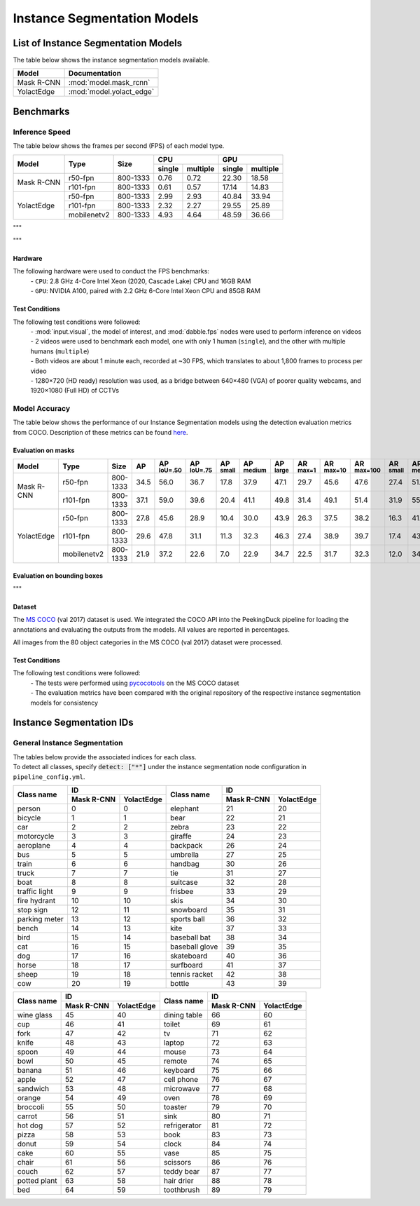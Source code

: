 ****************************
Instance Segmentation Models
****************************

List of Instance Segmentation Models
====================================

The table below shows the instance segmentation models available.

+------------------------+---------------------------------+
| Model                  | Documentation                   |
+========================+=================================+
| Mask R-CNN             | :mod:`model.mask_rcnn`          |
+------------------------+---------------------------------+
| YolactEdge             | :mod:`model.yolact_edge`        |
+------------------------+---------------------------------+

Benchmarks
==========

Inference Speed
---------------

The table below shows the frames per second (FPS) of each model type.

+--------------+-------------+-----------+-------------------+-------------------+
|              |             |           | CPU               | GPU               |
|              |             |           +--------+----------+--------+----------+
| Model        | Type        | Size      | single | multiple | single | multiple |
+==============+=============+===========+========+==========+========+==========+
|              | r50-fpn     | 800-1333  | 0.76   | 0.72     | 22.30  | 18.58    |
+              +-------------+-----------+--------+----------+--------+----------+
| Mask R-CNN   | r101-fpn    | 800-1333  | 0.61   | 0.57     | 17.14  | 14.83    |
+--------------+-------------+-----------+--------+----------+--------+----------+
|              | r50-fpn     | 800-1333  | 2.99   | 2.93     | 40.84  | 33.94    |
+              +-------------+-----------+--------+----------+--------+----------+
| YolactEdge   | r101-fpn    | 800-1333  | 2.32   | 2.27     | 29.55  | 25.89    |
+              +-------------+-----------+--------+----------+--------+----------+
|              | mobilenetv2 | 800-1333  | 4.93   | 4.64     | 48.59  | 36.66    |
+--------------+-------------+-----------+--------+----------+--------+----------+

"""

"""


Hardware
^^^^^^^^

The following hardware were used to conduct the FPS benchmarks:
 | - ``CPU``: 2.8 GHz 4-Core Intel Xeon (2020, Cascade Lake) CPU and 16GB RAM
 | - ``GPU``: NVIDIA A100, paired with 2.2 GHz 6-Core Intel Xeon CPU and 85GB RAM

Test Conditions
^^^^^^^^^^^^^^^

The following test conditions were followed:
 | - :mod:`input.visual`, the model of interest, and :mod:`dabble.fps` nodes were used to perform
     inference on videos
 | - 2 videos were used to benchmark each model, one with only 1 human (``single``), and the other
     with multiple humans (``multiple``)
 | - Both videos are about 1 minute each, recorded at ~30 FPS, which translates to about 1,800
     frames to process per video
 | - 1280×720 (HD ready) resolution was used, as a bridge between 640×480 (VGA) of poorer quality
     webcams, and 1920×1080 (Full HD) of CCTVs

Model Accuracy
--------------

The table below shows the performance of our Instance Segmentation models using the detection evaluation
metrics from COCO. Description of these metrics can be found `here <https://cocodataset.org/#detection-eval>`__.

Evaluation on masks
^^^^^^^^^^^^^^^^^^^

+--------------+-------------+------------+------+-------------------+-------------------+-----------------+------------------+-----------------+-----------------+------------------+-------------------+-----------------+------------------+-----------------+
| Model        | Type        | Size       | AP   | AP :sup:`IoU=.50` | AP :sup:`IoU=.75` | AP :sup:`small` | AP :sup:`medium` | AP :sup:`large` | AR :sup:`max=1` | AR :sup:`max=10` | AR :sup:`max=100` | AR :sup:`small` | AR :sup:`medium` | AR :sup:`large` |
+==============+=============+============+======+===================+===================+=================+==================+=================+=================+==================+===================+=================+==================+=================+
|              | r50-fpn     | 800-1333   | 34.5 | 56.0              | 36.7              | 17.8            | 37.9             | 47.1            | 29.7            | 45.6             | 47.6              | 27.4            | 51.4             | 63.8            |
+              +-------------+------------+------+-------------------+-------------------+-----------------+------------------+-----------------+-----------------+------------------+-------------------+-----------------+------------------+-----------------+
| Mask R-CNN   | r101-fpn    | 800-1333   | 37.1 | 59.0              | 39.6              | 20.4            | 41.1             | 49.8            | 31.4            | 49.1             | 51.4              | 31.9            | 55.6             | 67.3            |
+--------------+-------------+------------+------+-------------------+-------------------+-----------------+------------------+-----------------+-----------------+------------------+-------------------+-----------------+------------------+-----------------+
|              | r50-fpn     | 800-1333   | 27.8 | 45.6              | 28.9              | 10.4            | 30.0             | 43.9            | 26.3            | 37.5             | 38.2              | 16.3            | 41.9             | 57.2            |
+              +-------------+------------+------+-------------------+-------------------+-----------------+------------------+-----------------+-----------------+------------------+-------------------+-----------------+------------------+-----------------+
| YolactEdge   | r101-fpn    | 800-1333   | 29.6 | 47.8              | 31.1              | 11.3            | 32.3             | 46.3            | 27.4            | 38.9             | 39.7              | 17.4            | 43.6             | 59.6            |
+              +-------------+------------+------+-------------------+-------------------+-----------------+------------------+-----------------+-----------------+------------------+-------------------+-----------------+------------------+-----------------+
|              | mobilenetv2 | 800-1333   | 21.9 | 37.2              | 22.6              | 7.0             | 22.9             | 34.7            | 22.5            | 31.7             | 32.3              | 12.0            | 34.8             | 48.3            |
+--------------+-------------+------------+------+-------------------+-------------------+-----------------+------------------+-----------------+-----------------+------------------+-------------------+-----------------+------------------+-----------------+


Evaluation on bounding boxes
^^^^^^^^^^^^^^^^^^^^^^^^^^^^

+--------------+-------------+------------+------+-------------------+-------------------+-----------------+------------------+-----------------+-----------------+------------------+-------------------+-----------------+------------------+-----------------+
| Model        | Type        | Size       | AP   | AP :sup:`IoU=.50` | AP :sup:`IoU=.75` | AP :sup:`small` | AP :sup:`medium` | AP :sup:`large` | AR :sup:`max=1` | AR :sup:`max=10` | AR :sup:`max=100` | AR :sup:`small` | AR :sup:`medium` | AR :sup:`large` |
+==============+============+============+======+===================+===================+=================+==================+=================+=================+==================+===================+=================+==================+=================+
|              | r50-fpn     | 800-1333   | 37.8 | 59.2              | 41.1              | 21.6            | 41.2             | 49.3            | 31.4            | 49.5             | 51.9              | 32.6            | 55.7             | 66.6            |
+              +-------------+------------+------+-------------------+-------------------+-----------------+------------------+-----------------+-----------------+------------------+-------------------+-----------------+------------------+-----------------+
| Mask R-CNN   | r101-fpn    | 800-1333   | 41.8 | 62.2              | 45.4              | 24.9            | 45.8             | 54.3            | 34.4            | 54.6             | 57.3              | 38.2            | 61.4             | 72.4            |
+--------------+-------------+------------+------+-------------------+-------------------+-----------------+------------------+-----------------+-----------------+------------------+-------------------+-----------------+------------------+-----------------+
|              | r50-fpn     | 800-1333   | 30.3 | 49.8              | 32.2              | 14.4            | 32.1             | 44.6            | 27.4            | 40.1             | 41.2              | 21.6            | 43.7             | 57.5            |
+              +-------------+------------+------+-------------------+-------------------+-----------------+------------------+-----------------+-----------------+------------------+-------------------+-----------------+------------------+-----------------+
| YolactEdge   | r101-fpn    | 800-1333   | 32.6 | 52.5              | 34.9              | 15.2            | 35.0             | 47.6            | 28.6            | 41.8             | 42.9              | 22.6            | 45.9             | 59.9            |
+              +-------------+------------+------+-------------------+-------------------+-----------------+------------------+-----------------+-----------------+------------------+-------------------+-----------------+------------------+-----------------+
|              | mobilenetv2 | 800-1333   | 23.2 | 40.8              | 23.8              | 9.3             | 23.4             | 35.1            | 22.9            | 33.5             | 34.5              | 15.8            | 35.2             | 49.1            |
+--------------+-------------+------------+------+-------------------+-------------------+-----------------+------------------+-----------------+-----------------+------------------+-------------------+-----------------+------------------+-----------------+

"""

Dataset
^^^^^^^

The `MS COCO <https://cocodataset.org/#download>`__ (val 2017) dataset is used. We integrated the
COCO API into the PeekingDuck pipeline for loading the annotations and evaluating the outputs from
the models. All values are reported in percentages.

All images from the 80 object categories in the MS COCO (val 2017) dataset were processed.

Test Conditions
^^^^^^^^^^^^^^^

The following test conditions were followed:
 | - The tests were performed using `pycocotools <https://pypi.org/project/pycocotools/>`__ on the
     MS COCO dataset
 | - The evaluation metrics have been compared with the original repository of the respective instance
     segmentation models for consistency

Instance Segmentation IDs
=========================

.. _general-instance-segmentation-ids:

General Instance Segmentation
-----------------------------
| The tables below provide the associated indices for each class.
| To detect all classes, specify :code:`detect: ["*"]` under the instance segmentation node configuration in ``pipeline_config.yml``.

+---------------+-----------------------------+----------------+--------------+--------------+
|               | ID                          |                | ID                          |
|               +--------------+--------------+                +--------------+--------------+
| Class name    | Mask R-CNN   | YolactEdge   | Class name     | Mask R-CNN   | YolactEdge   |
+===============+==============+==============+================+==============+==============+
| person        | 0            | 0            | elephant       | 21           | 20           |
+---------------+--------------+--------------+----------------+--------------+--------------+
| bicycle       | 1            | 1            | bear           | 22           | 21           |
+---------------+--------------+--------------+----------------+--------------+--------------+
| car           | 2            | 2            | zebra          | 23           | 22           |
+---------------+--------------+--------------+----------------+--------------+--------------+
| motorcycle    | 3            | 3            | giraffe        | 24           | 23           |
+---------------+--------------+--------------+----------------+--------------+--------------+
| aeroplane     | 4            | 4            | backpack       | 26           | 24           |
+---------------+--------------+--------------+----------------+--------------+--------------+
| bus           | 5            | 5            | umbrella       | 27           | 25           |
+---------------+--------------+--------------+----------------+--------------+--------------+
| train         | 6            | 6            | handbag        | 30           | 26           |
+---------------+--------------+--------------+----------------+--------------+--------------+
| truck         | 7            | 7            | tie            | 31           | 27           |
+---------------+--------------+--------------+----------------+--------------+--------------+
| boat          | 8            | 8            | suitcase       | 32           | 28           |
+---------------+--------------+--------------+----------------+--------------+--------------+
| traffic light | 9            | 9            | frisbee        | 33           | 29           |
+---------------+--------------+--------------+----------------+--------------+--------------+
| fire hydrant  | 10           | 10           | skis           | 34           | 30           |
+---------------+--------------+--------------+----------------+--------------+--------------+
| stop sign     | 12           | 11           | snowboard      | 35           | 31           |
+---------------+--------------+--------------+----------------+--------------+--------------+
| parking meter | 13           | 12           | sports ball    | 36           | 32           |
+---------------+--------------+--------------+----------------+--------------+--------------+
| bench         | 14           | 13           | kite           | 37           | 33           |
+---------------+--------------+--------------+----------------+--------------+--------------+
| bird          | 15           | 14           | baseball bat   | 38           | 34           |
+---------------+--------------+--------------+----------------+--------------+--------------+
| cat           | 16           | 15           | baseball glove | 39           | 35           |
+---------------+--------------+--------------+----------------+--------------+--------------+
| dog           | 17           | 16           | skateboard     | 40           | 36           |
+---------------+--------------+--------------+----------------+--------------+--------------+
| horse         | 18           | 17           | surfboard      | 41           | 37           |
+---------------+--------------+--------------+----------------+--------------+--------------+
| sheep         | 19           | 18           | tennis racket  | 42           | 38           |
+---------------+--------------+--------------+----------------+--------------+--------------+
| cow           | 20           | 19           | bottle         | 43           | 39           |
+---------------+--------------+--------------+----------------+--------------+--------------+

+---------------+-----------------------------+----------------+--------------+--------------+
|               | ID                          |                | ID                          |
|               +--------------+--------------+                +--------------+--------------+
| Class name    | Mask R-CNN   | YolactEdge   | Class name     | Mask R-CNN   | YolactEdge   |
+===============+==============+==============+================+==============+==============+
| wine glass    | 45           | 40           | dining table   | 66           | 60           |
+---------------+--------------+--------------+----------------+--------------+--------------+
| cup           | 46           | 41           | toilet         | 69           | 61           |
+---------------+--------------+--------------+----------------+--------------+--------------+
| fork          | 47           | 42           | tv             | 71           | 62           |
+---------------+--------------+--------------+----------------+--------------+--------------+
| knife         | 48           | 43           | laptop         | 72           | 63           |
+---------------+--------------+--------------+----------------+--------------+--------------+
| spoon         | 49           | 44           | mouse          | 73           | 64           |
+---------------+--------------+--------------+----------------+--------------+--------------+
| bowl          | 50           | 45           | remote         | 74           | 65           |
+---------------+--------------+--------------+----------------+--------------+--------------+
| banana        | 51           | 46           | keyboard       | 75           | 66           |
+---------------+--------------+--------------+----------------+--------------+--------------+
| apple         | 52           | 47           | cell phone     | 76           | 67           |
+---------------+--------------+--------------+----------------+--------------+--------------+
| sandwich      | 53           | 48           | microwave      | 77           | 68           |
+---------------+--------------+--------------+----------------+--------------+--------------+
| orange        | 54           | 49           | oven           | 78           | 69           |
+---------------+--------------+--------------+----------------+--------------+--------------+
| broccoli      | 55           | 50           | toaster        | 79           | 70           |
+---------------+--------------+--------------+----------------+--------------+--------------+
| carrot        | 56           | 51           | sink           | 80           | 71           |
+---------------+--------------+--------------+----------------+--------------+--------------+
| hot dog       | 57           | 52           | refrigerator   | 81           | 72           |
+---------------+--------------+--------------+----------------+--------------+--------------+
| pizza         | 58           | 53           | book           | 83           | 73           |
+---------------+--------------+--------------+----------------+--------------+--------------+
| donut         | 59           | 54           | clock          | 84           | 74           |
+---------------+--------------+--------------+----------------+--------------+--------------+
| cake          | 60           | 55           | vase           | 85           | 75           |
+---------------+--------------+--------------+----------------+--------------+--------------+
| chair         | 61           | 56           | scissors       | 86           | 76           |
+---------------+--------------+--------------+----------------+--------------+--------------+
| couch         | 62           | 57           | teddy bear     | 87           | 77           |
+---------------+--------------+--------------+----------------+--------------+--------------+
| potted plant  | 63           | 58           | hair drier     | 88           | 78           |
+---------------+--------------+--------------+----------------+--------------+--------------+
| bed           | 64           | 59           | toothbrush     | 89           | 79           |
+---------------+--------------+--------------+----------------+--------------+--------------+
